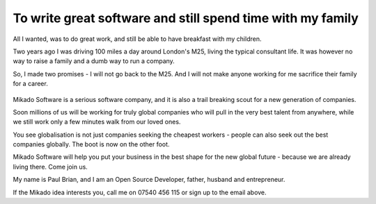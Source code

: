 
To write great software and still spend time with my family 
-----------------------------------------------------------

All I wanted, was to do great work, and still be able to have breakfast with my children.

Two years ago I was driving 100 miles a day around London's M25, living the
typical consultant life.  It was however no way to raise a family and a dumb way
to run a company. 

So, I made two promises - I will not go back to the M25.  And I will not make
anyone working for me sacrifice their family for a career.

.. figure:: /assets/images/m25.jpg

Mikado Software is a serious software company, and it is also a trail
breaking scout for a new generation of companies. 

Soon millions of us will be working for truly global companies who will pull
in the very best talent from anywhere, while we still work only a few minutes walk
from our loved ones.

You see globalisation is not just companies seeking the cheapest workers -
people can also seek out the best companies globally.  The boot is now on the
other foot.

Mikado Software will help you put your business in the best shape for the new
global future - because we are already living there.  Come join us.

My name is Paul Brian, and I am an Open Source Developer, father, husband and
entrepreneur.

If the Mikado idea interests you, call me on 07540 456 115 or sign up to the email above.
